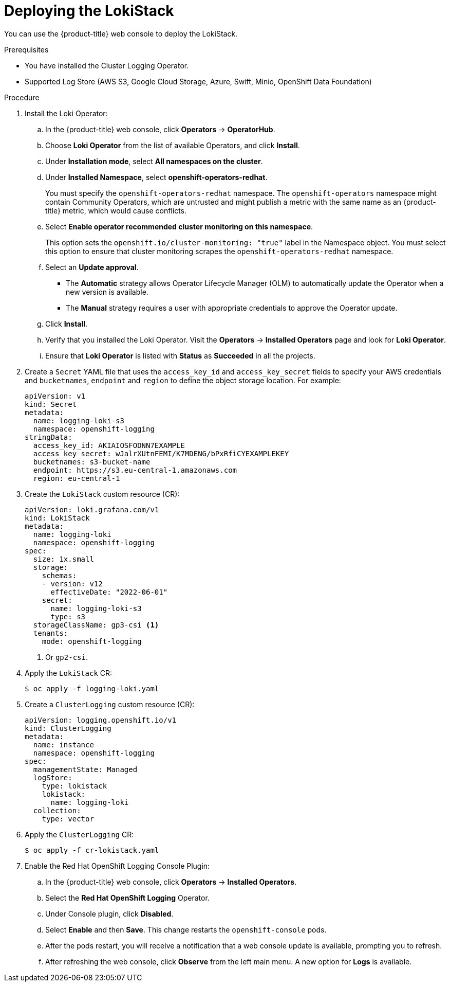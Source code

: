 // Module is included in the following assemblies:
//cluster-logging-loki.adoc
:_mod-docs-content-type: PROCEDURE
[id="logging-loki-deploy_{context}"]
= Deploying the LokiStack

ifndef::openshift-rosa,openshift-dedicated[]
You can use the {product-title} web console to deploy the LokiStack.
endif::[]
ifdef::openshift-rosa,openshift-dedicated[]
You can deploy the LokiStack by using the {product-title} {cluster-manager-url}.
endif::[]

.Prerequisites

* You have installed the Cluster Logging Operator.
* Supported Log Store (AWS S3, Google Cloud Storage, Azure, Swift, Minio, OpenShift Data Foundation)

.Procedure

. Install the Loki Operator:

ifndef::openshift-rosa,openshift-dedicated[]
.. In the {product-title} web console, click *Operators* -> *OperatorHub*.
endif::[]
ifdef::openshift-rosa,openshift-dedicated[]
.. In the {hybrid-console}, click *Operators* -> *OperatorHub*.
endif::[]

.. Choose  *Loki Operator* from the list of available Operators, and click *Install*.

.. Under *Installation mode*, select *All namespaces on the cluster*.

.. Under *Installed Namespace*, select *openshift-operators-redhat*.
+
You must specify the `openshift-operators-redhat` namespace. The `openshift-operators` namespace might contain Community Operators, which are untrusted and might publish a metric with the same name as
ifndef::openshift-rosa[]
an {product-title} metric, which would cause conflicts.
endif::[]
ifdef::openshift-rosa[]
a {product-title} metric, which would cause conflicts.
endif::[]

.. Select *Enable operator recommended cluster monitoring on this namespace*.
+
This option sets the `openshift.io/cluster-monitoring: "true"` label in the Namespace object. You must select this option to ensure that cluster monitoring scrapes the `openshift-operators-redhat` namespace.

.. Select an *Update approval*.
+
* The *Automatic* strategy allows Operator Lifecycle Manager (OLM) to automatically update the Operator when a new version is available.
+
* The *Manual* strategy requires a user with appropriate credentials to approve the Operator update.

.. Click *Install*.

.. Verify that you installed the Loki Operator. Visit the *Operators* → *Installed Operators* page and look for *Loki Operator*.

.. Ensure that *Loki Operator* is listed with *Status* as *Succeeded* in all the projects.
+
. Create a `Secret` YAML file that uses the `access_key_id` and `access_key_secret` fields to specify your AWS credentials and `bucketnames`, `endpoint` and `region` to define the object storage location. For example:
+
[source,yaml]
----
apiVersion: v1
kind: Secret
metadata:
  name: logging-loki-s3
  namespace: openshift-logging
stringData:
  access_key_id: AKIAIOSFODNN7EXAMPLE
  access_key_secret: wJalrXUtnFEMI/K7MDENG/bPxRfiCYEXAMPLEKEY
  bucketnames: s3-bucket-name
  endpoint: https://s3.eu-central-1.amazonaws.com
  region: eu-central-1
----
+
. Create the `LokiStack` custom resource (CR):
+
[source,yaml]
----
apiVersion: loki.grafana.com/v1
kind: LokiStack
metadata:
  name: logging-loki
  namespace: openshift-logging
spec:
  size: 1x.small
  storage:
    schemas:
    - version: v12
      effectiveDate: "2022-06-01"
    secret:
      name: logging-loki-s3
      type: s3
  storageClassName: gp3-csi <1>
  tenants:
    mode: openshift-logging
----
<1> Or `gp2-csi`.

. Apply the `LokiStack` CR:
+
[source,terminal]
----
$ oc apply -f logging-loki.yaml
----

. Create a `ClusterLogging` custom resource (CR):
+
[source,yaml]
----
apiVersion: logging.openshift.io/v1
kind: ClusterLogging
metadata:
  name: instance
  namespace: openshift-logging
spec:
  managementState: Managed
  logStore:
    type: lokistack
    lokistack:
      name: logging-loki
  collection:
    type: vector
----

. Apply the `ClusterLogging` CR:
+
[source,terminal]
----
$ oc apply -f cr-lokistack.yaml
----

. Enable the Red Hat OpenShift Logging Console Plugin:
ifndef::openshift-rosa,openshift-dedicated[]
.. In the {product-title} web console, click *Operators* -> *Installed Operators*.
endif::[]
ifdef::openshift-rosa,openshift-dedicated[]
.. In the {hybrid-console}, click *Operators* -> *Installed Operators*.
endif::[]
.. Select the *Red Hat OpenShift Logging* Operator.
.. Under Console plugin, click *Disabled*.
.. Select *Enable* and then *Save*. This change restarts the `openshift-console` pods.
.. After the pods restart, you will receive a notification that a web console update is available, prompting you to refresh.
.. After refreshing the web console, click *Observe* from the left main menu. A new option for *Logs* is available.